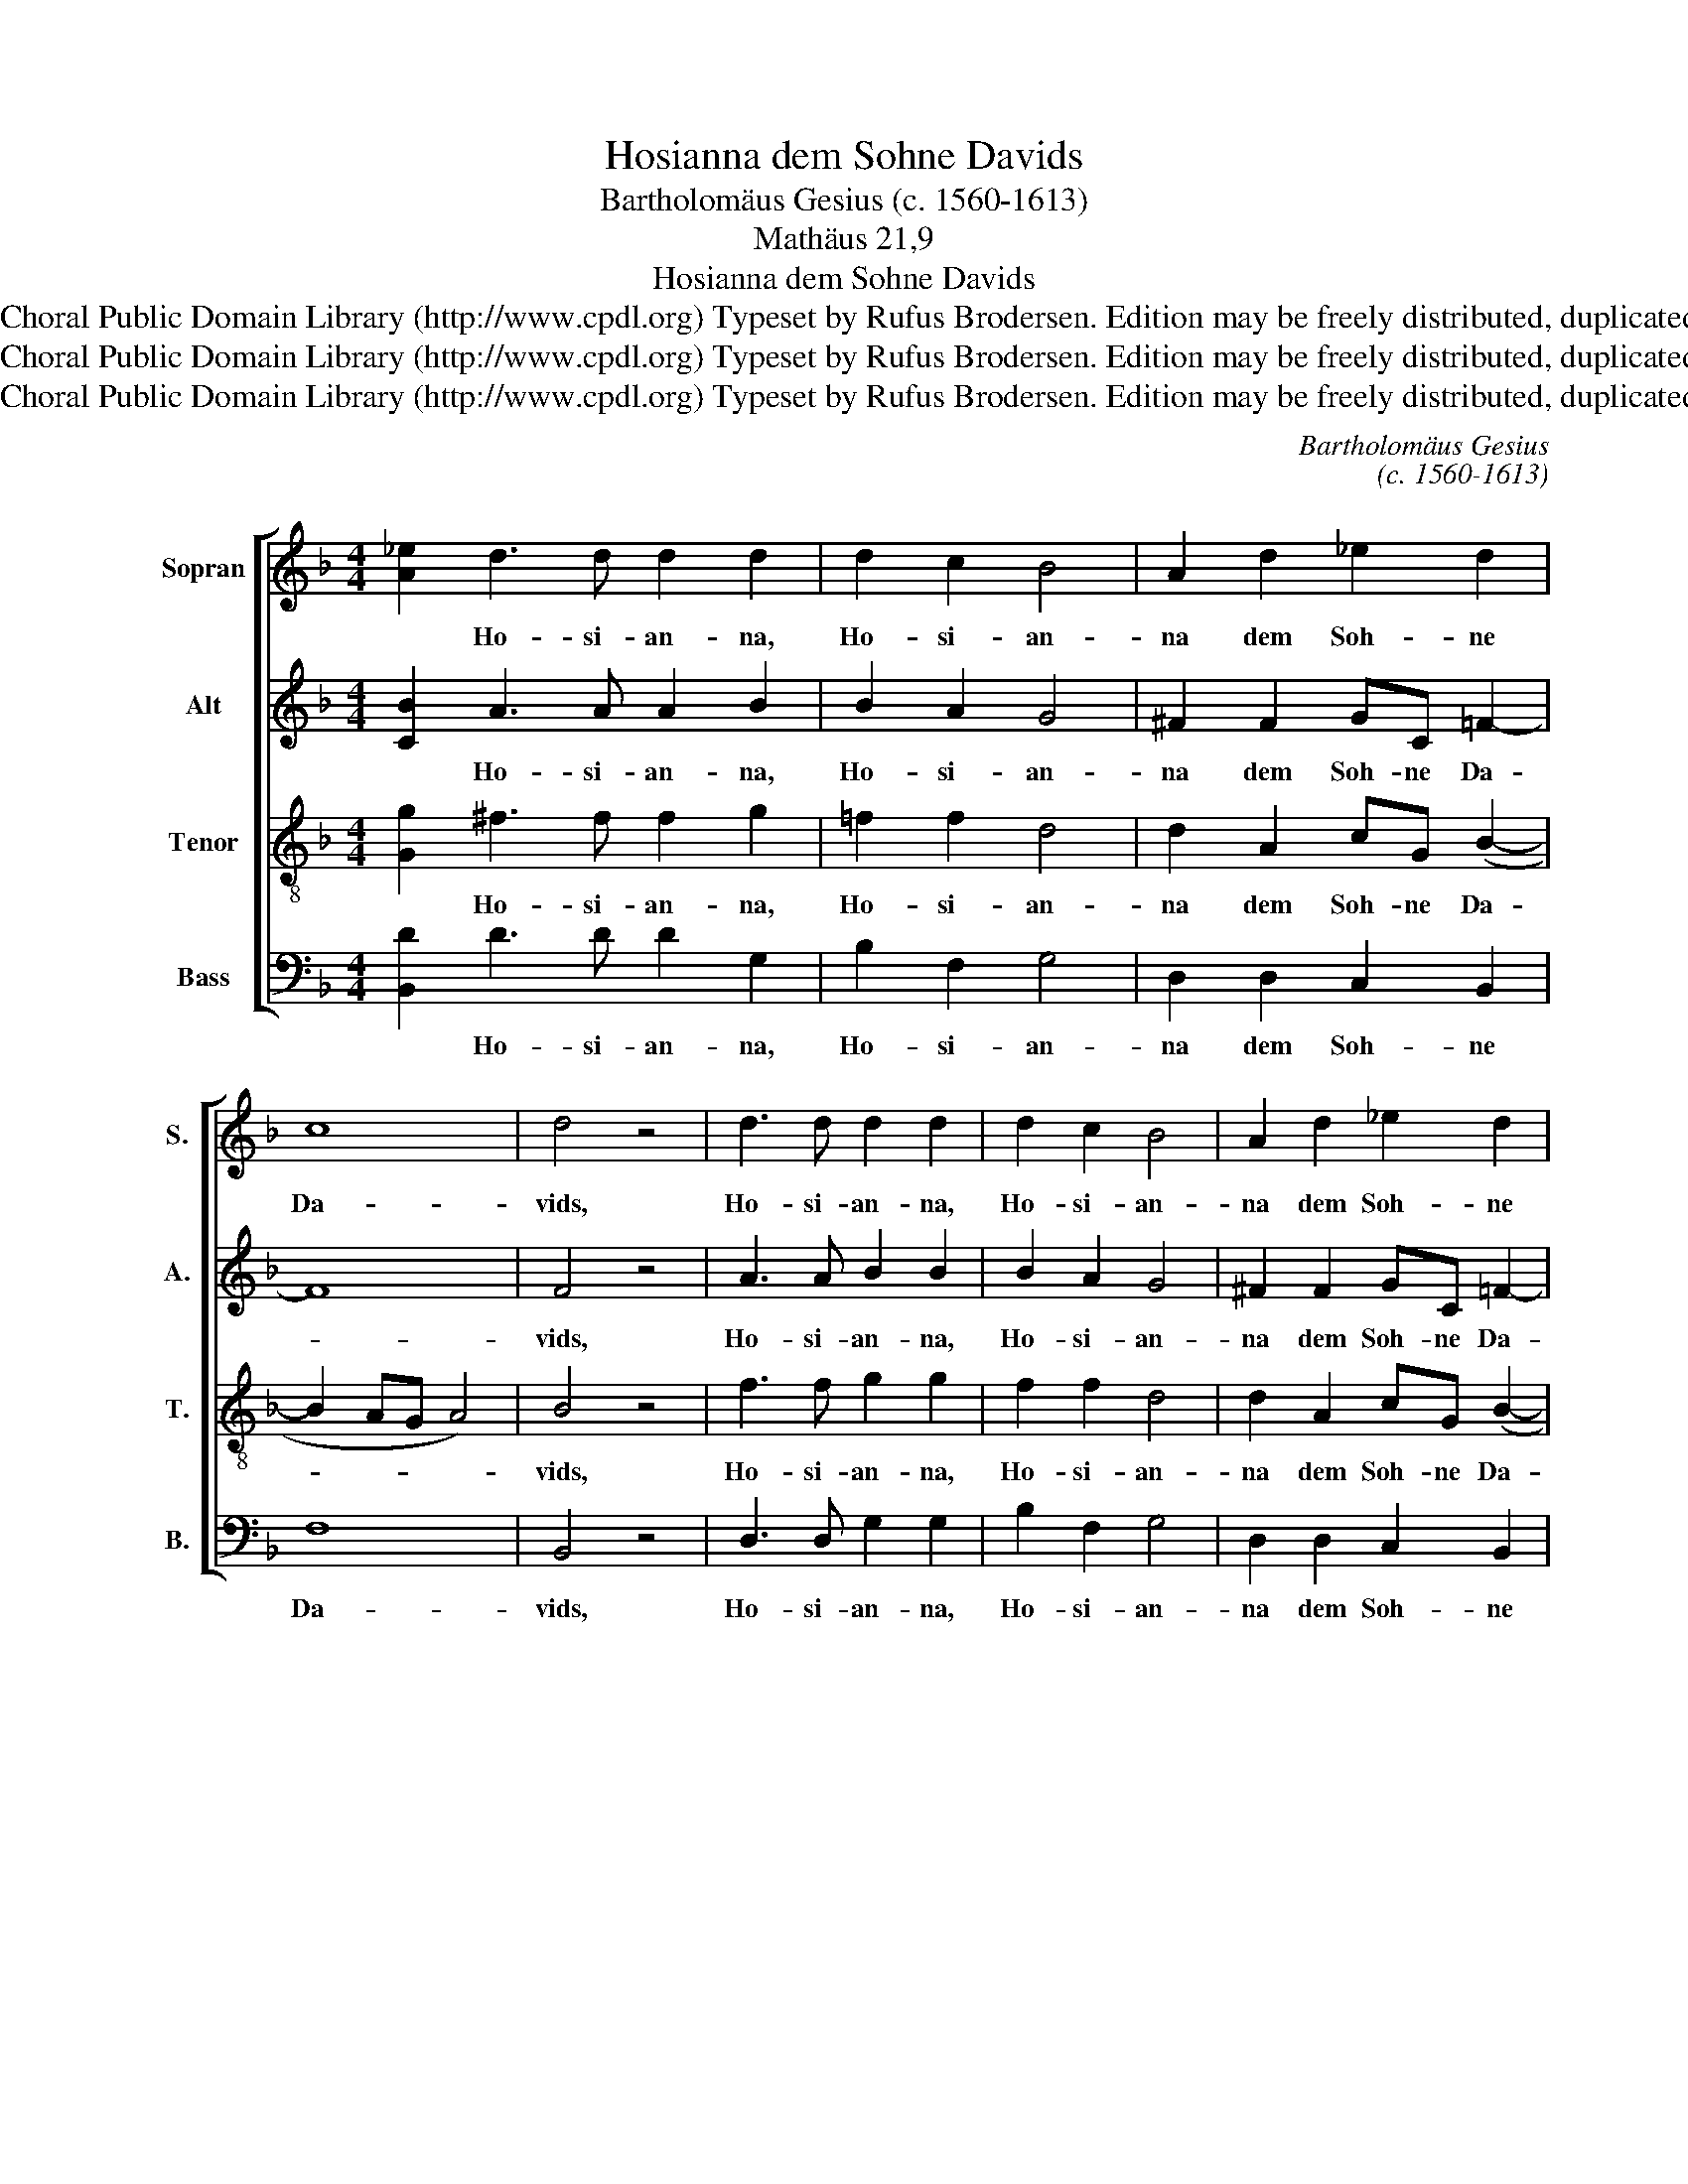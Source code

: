 X:1
T:Hosianna dem Sohne Davids
T:Bartholomäus Gesius (c. 1560-1613)
T:Mathäus 21,9
T:Hosianna dem Sohne Davids
T:Copyright © 2013 by the Choral Public Domain Library (http://www.cpdl.org) Typeset by Rufus Brodersen. Edition may be freely distributed, duplicated, performed, or recorded.
T:Copyright © 2013 by the Choral Public Domain Library (http://www.cpdl.org) Typeset by Rufus Brodersen. Edition may be freely distributed, duplicated, performed, or recorded.
T:Copyright © 2013 by the Choral Public Domain Library (http://www.cpdl.org) Typeset by Rufus Brodersen. Edition may be freely distributed, duplicated, performed, or recorded.
C:Bartholomäus Gesius
C:(c. 1560-1613)
Z:Mathäus 21,9
Z:Copyright © 2013 by the Choral Public Domain Library (http://www.cpdl.org)
Z:Typeset by Rufus Brodersen. Edition may be freely distributed, duplicated, performed, or recorded.
%%score [ 1 2 3 4 ]
L:1/8
M:4/4
K:F
V:1 treble nm="Sopran" snm="S."
V:2 treble nm="Alt" snm="A."
V:3 treble-8 transpose=-12 nm="Tenor" snm="T."
V:4 bass nm="Bass" snm="B."
V:1
 [A_e]2 d3 d d2 d2 | d2 c2 B4 | A2 d2 _e2 d2 | c8 | d4 z4 | d3 d d2 d2 | d2 c2 B4 | A2 d2 _e2 d2 | %8
w: * Ho- si- an- na,|Ho- si- an-|na dem Soh- ne|Da-|vids,|Ho- si- an- na,|Ho- si- an-|na dem Soh- ne|
 c8 |[M:6/4] d4 d2 d3 d d2 | c4 B2 d4 d2 | _e2 d2 (c2 B2) A4 | =B4 d2 d3 d d2 | c4 _B2 d4 d2 | %14
w: Da-|vids! Ge- lo- bet sei,|der da kommt im|Na- men des _ Her-|ren, ge- lo- bet sei,|der da kommt im|
 _e2 d2 (c2 B2) A4 |[M:4/4] =B4 z4 | !courtesy!_B3 B A2 d2 | c3 c A2 B2 | B2 _e2 d4 | =B4 z4 | %20
w: Na- men des _ Her-|ren.|Ho- si- an- na,|Ho- si- an- na|in der Hö-|he,|
 !courtesy!_B3 B A2 d2 | c3 c A2 B2 | B2 _e2 d4- | d4 =B4 |] %24
w: Ho- si- an- na,|Ho- si- an- na|in der Hö-|* he!|
V:2
 [CB]2 A3 A A2 B2 | B2 A2 G4 | ^F2 F2 GC =F2- | F8 | F4 z4 | A3 A B2 B2 | B2 A2 G4 | %7
w: * Ho- si- an- na,|Ho- si- an-|na dem Soh- ne Da-||vids,|Ho- si- an- na,|Ho- si- an-|
 ^F2 F2 GC =F2- | F8 |[M:6/4] F4 B2 B3 B B2 | A4 G2 F4 B2 | B2 B2 A2 (G4 ^F2) | G4 _B2 B3 B B2 | %13
w: na dem Soh- ne Da-||vids! Ge- lo- bet sei,|der da kommt im|Na- men des Her- *|ren, ge- lo- bet sei,|
 A4 G2 F4 B2 | B2 B2 A2 (G4 ^F2) |[M:4/4] G4 z4 | G3 F F2 B2 | A3 G ^F2 G2 | G2 G(A- A G2 ^F) | %19
w: der da kommt im|Na- men des Her- *|ren.|Ho- si- an- na,|Ho- si- an- na|in der Hö- * * *|
 G4 z4 | G3 F F2 B2 | A3 G F2 G2 | G2 G(A- A G2 ^F/E/ | ^F4) G4 |] %24
w: he,|Ho- si- an- na,|Ho- si- an- na|in der Hö- * * * *|* he!|
V:3
 [Gg]2 ^f3 f f2 g2 | =f2 f2 d4 | d2 A2 cG (B2- | B2 AG A4) | B4 z4 | f3 f g2 g2 | f2 f2 d4 | %7
w: * Ho- si- an- na,|Ho- si- an-|na dem Soh- ne Da-||vids,|Ho- si- an- na,|Ho- si- an-|
 d2 A2 cG (B2- | B2 AG A4) |[M:6/4] B4 f2 f3 f f2 | f4 d2 d4 f2 | g2 f2 f2 (d2 d4) | %12
w: na dem Soh- ne Da-||vids! Ge- lo- bet sei,|der da kommt im|Na- men des Her- *|
 d4 g2 f3 f f2 | f4 d2 d4 f2 | g2 f2 f2 (d2 d4) |[M:4/4] d4 z4 | d3 d c2 f2 | f3 e d2 d2 | %18
w: ren, ge- lo- bet sei,|der da kommt im|Na- men des Her- *|ren.|Ho- si- an- na,|Ho- si- an- na|
 _e2 e(c- cB A2) | G4 z4 | d3 d c2 f2 | f3 e d2 d2 | _e2 e(c- cB A2- | AB A2) G4 |] %24
w: in der Hö- * * *|he,|Ho- si- an- na,|Ho- si- an- na|in der Hö- * * *|* * * he!|
V:4
 [B,,D]2 D3 D D2 G,2 | B,2 F,2 G,4 | D,2 D,2 C,2 B,,2 | F,8 | B,,4 z4 | D,3 D, G,2 G,2 | %6
w: * Ho- si- an- na,|Ho- si- an-|na dem Soh- ne|Da-|vids,|Ho- si- an- na,|
 B,2 F,2 G,4 | D,2 D,2 C,2 B,,2 | F,8 |[M:6/4] B,,4 B,2 B,3 B, B,2 | F,4 G,2 D,4 B,,2 | %11
w: Ho- si- an-|na dem Soh- ne|Da-|vids! Ge- lo- bet sei,|der da kommt im|
 _E,2 B,,2 (F,2 G,2) D,4 | G,4 G,2 B,3 B, B,2 | F,4 G,2 D,4 B,,2 | _E,2 B,,2 (F,2 G,2) D,4 | %15
w: Na- men des _ Her-|ren, ge- lo- bet sei,|der da kommt im|Na- men des _ Her-|
[M:4/4] G,4 z4 | G,3 B, F,2 B,,2 | F,3 C, D,2 G,2 | _E,2 C,2 D,4 | G,4 z4 | G,3 B, F,2 B,,2 | %21
w: ren.|Ho- si- an- na,|Ho- si- an- na|in der Hö-|he,|Ho- si- an- na,|
 F,3 C, D,2 G,2 | _E,2 C,2 D,4- | D,4 G,4 |] %24
w: Ho- si- an- na|in der Hö-|* he!|

